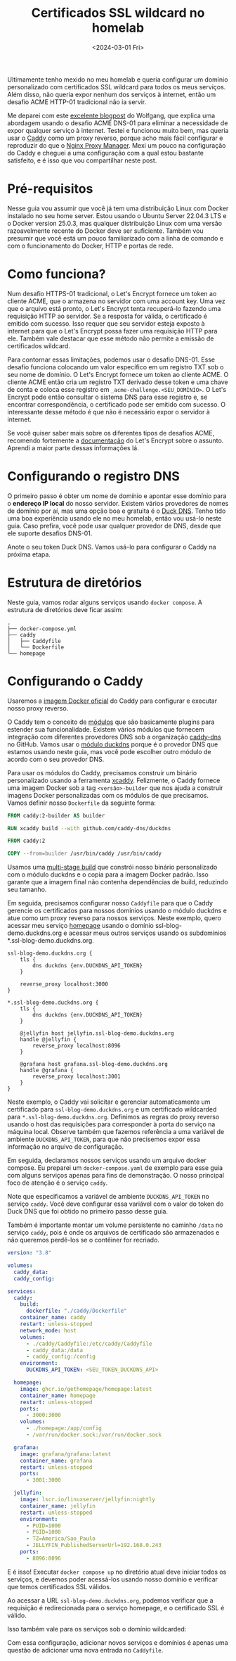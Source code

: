 #+title: Certificados SSL wildcard no homelab
#+date: <2024-03-01 Fri>
#+lastmod: [2024-03-26 ter]
#+tags[]: homelab

Ultimamente tenho mexido no meu homelab e queria configurar um domínio personalizado com certificados SSL wildcard para todos os meus serviços. Além disso, não queria expor nenhum dos serviços à internet, então um desafio ACME HTTP-01 tradicional não ia servir.

Me deparei com este [[https://notthebe.ee/blog/easy-ssl-in-homelab-dns01/][excelente blogpost]] do Wolfgang, que explica uma abordagem usando o desafio ACME DNS-01 para eliminar a necessidade de expor qualquer serviço à internet. Testei e funcionou muito bem, mas queria usar o [[https://caddyserver.com/][Caddy]] como um proxy reverso, porque acho mais fácil configurar e reproduzir do que o [[https://nginxproxymanager.com/][Nginx Proxy Manager]]. Mexi um pouco na configuração do Caddy e cheguei a uma configuração com a qual estou bastante satisfeito, e é isso que vou compartilhar neste post.

* Pré-requisitos
Nesse guia vou assumir que você já tem uma distribuição Linux com Docker instalado no seu home server. Estou usando o Ubuntu Server 22.04.3 LTS e o Docker version 25.0.3, mas qualquer distribuição Linux com uma versão razoavelmente recente do Docker deve ser suficiente. Também vou presumir que você está um pouco familiarizado com a linha de comando e com o funcionamento do Docker, HTTP e portas de rede.

* Como funciona?
Num desafio HTTPS-01 tradicional, o Let's Encrypt fornece um token ao cliente ACME, que o armazena no servidor com uma account key. Uma vez que o arquivo está pronto, o Let's Encrypt tenta recuperá-lo fazendo uma requisição HTTP ao servidor. Se a resposta for válida, o certificado é emitido com sucesso. Isso requer que seu servidor esteja exposto à internet para que o Let's Encrypt possa fazer uma requisição HTTP para ele. Também vale destacar que esse método não permite a emissão de certificados wildcard.

Para contornar essas limitações, podemos usar o desafio DNS-01. Esse desafio funciona colocando um valor específico em um registro TXT sob o seu nome de domínio. O Let's Encrypt fornece um token ao cliente ACME. O cliente ACME então cria um registro TXT derivado desse token e uma chave de conta e coloca esse registro em =_acme-challenge.<SEU_DOMÍNIO>=. O Let's Encrypt pode então consultar o sistema DNS para esse registro e, se encontrar correspondência, o certificado pode ser emitido com sucesso. O interessante desse método é que não é necessário expor o servidor à internet.

Se você quiser saber mais sobre os diferentes tipos de desafios ACME, recomendo fortemente a [[https://letsencrypt.org/docs/challenge-types/][documentação]] do Let's Encrypt sobre o assunto. Aprendi a maior parte dessas informações lá.

* Configurando o registro DNS
O primeiro passo é obter um nome de domínio e apontar esse domínio para o *endereço IP local* do nosso servidor. Existem vários provedores de nomes de domínio por aí, mas uma opção boa e gratuita é o [[https://www.duckdns.org/][Duck DNS]]. Tenho tido uma boa experiência usando ele no meu homelab, então vou usá-lo neste guia. Caso prefira, você pode usar qualquer provedor de DNS, desde que ele suporte desafios DNS-01.

#+attr_html: alt: Página do Duck DNS
[[file:duckdns.png]]

Anote o seu token Duck DNS. Vamos usá-lo para configurar o Caddy na próxima etapa.

* Estrutura de diretórios
Neste guia, vamos rodar alguns serviços usando =docker compose=. A estrutura de diretórios deve ficar assim:

#+begin_src text
.
├── docker-compose.yml
├── caddy
│   ├── Caddyfile
│   └── Dockerfile
└── homepage
#+end_src

* Configurando o Caddy
Usaremos a [[https://hub.docker.com/_/caddy][imagem Docker oficial]] do Caddy para configurar e executar nosso proxy reverso.

O Caddy tem o conceito de [[https://caddyserver.com/docs/modules/][módulos]] que são basicamente plugins para estender sua funcionalidade. Existem vários módulos que fornecem integração com diferentes provedores DNS sob a organização [[https://github.com/caddy-dns][caddy-dns]] no GitHub. Vamos usar o [[https://github.com/caddy-dns/duckdns][módulo duckdns]] porque é o provedor DNS que estamos usando neste guia, mas você pode escolher outro módulo de acordo com o seu provedor DNS.

Para usar os módulos do Caddy, precisamos construir um binário personalizado usando a ferramenta [[https://github.com/caddyserver/xcaddy][xcaddy]]. Felizmente, o Caddy fornece uma imagem Docker sob a tag =<versão>-builder= que nos ajuda a construir imagens Docker personalizadas com os módulos de que precisamos. Vamos definir nosso =Dockerfile= da seguinte forma:

#+begin_src dockerfile
FROM caddy:2-builder AS builder

RUN xcaddy build --with github.com/caddy-dns/duckdns

FROM caddy:2

COPY --from=builder /usr/bin/caddy /usr/bin/caddy
#+end_src

Usamos uma [[https://docs.docker.com/build/building/multi-stage/][multi-stage build]] que constrói nosso binário personalizado com o módulo duckdns e o copia para a imagem Docker padrão. Isso garante que a imagem final não contenha dependências de build, reduzindo seu tamanho.

Em seguida, precisamos configurar nosso =Caddyfile= para que o Caddy gerencie os certificados para nossos domínios usando o módulo duckdns e atue como um proxy reverso para nossos serviços. Neste exemplo, quero acessar meu serviço [[https://gethomepage.dev/latest/][homepage]] usando o domínio ssl-blog-demo.duckdns.org e acessar meus outros serviços usando os subdomínios *.ssl-blog-demo.duckdns.org.

#+begin_src caddyfile
ssl-blog-demo.duckdns.org {
	tls {
		dns duckdns {env.DUCKDNS_API_TOKEN}
	}

	reverse_proxy localhost:3000
}

*.ssl-blog-demo.duckdns.org {
	tls {
		dns duckdns {env.DUCKDNS_API_TOKEN}
	}

	@jellyfin host jellyfin.ssl-blog-demo.duckdns.org
	handle @jellyfin {
		reverse_proxy localhost:8096
	}

	@grafana host grafana.ssl-blog-demo.duckdns.org
	handle @grafana {
		reverse_proxy localhost:3001
	}
}
#+end_src

Neste exemplo, o Caddy vai solicitar e gerenciar automaticamente um certificado para =ssl-blog-demo.duckdns.org= e um certificado wildcarded para =*.ssl-blog-demo.duckdns.org=. Definimos as regras do proxy reverso usando o host das requisições para corresponder à porta do serviço na máquina local. Observe também que fazemos referência a uma variável de ambiente =DUCKDNS_API_TOKEN=, para que não precisemos expor essa informação no arquivo de configuração.

Em seguida, declaramos nossos serviços usando um arquivo docker compose. Eu preparei um =docker-compose.yaml= de exemplo para esse guia com alguns serviços apenas para fins de demonstração. O nosso principal foco de atenção é o serviço =caddy=.

Note que especificamos a variável de ambiente =DUCKDNS_API_TOKEN= no serviço =caddy=. Você deve configurar essa variável com o valor do token do Duck DNS que foi obtido no primeiro passo desse guia.

Também é importante montar um volume persistente no caminho =/data= no serviço =caddy=, pois é onde os arquivos de certificado são armazenados e não queremos perdê-los se o contêiner for recriado.

#+begin_src yaml
version: "3.8"

volumes:
  caddy_data:
  caddy_config:

services:
  caddy:
    build:
      dockerfile: "./caddy/Dockerfile"
    container_name: caddy
    restart: unless-stopped
    network_mode: host
    volumes:
      - ./caddy/Caddyfile:/etc/caddy/Caddyfile
      - caddy_data:/data
      - caddy_config:/config
    environment:
      DUCKDNS_API_TOKEN: <SEU_TOKEN_DUCKDNS_API>

  homepage:
    image: ghcr.io/gethomepage/homepage:latest
    container_name: homepage
    restart: unless-stopped
    ports:
      - 3000:3000
    volumes:
      - ./homepage:/app/config
      - /var/run/docker.sock:/var/run/docker.sock

  grafana:
    image: grafana/grafana:latest
    container_name: grafana
    restart: unless-stopped
    ports:
      - 3001:3000

  jellyfin:
    image: lscr.io/linuxserver/jellyfin:nightly
    container_name: jellyfin
    restart: unless-stopped
    environment:
      - PUID=1000
      - PGID=1000
      - TZ=America/Sao_Paulo
      - JELLYFIN_PublishedServerUrl=192.168.0.243
    ports:
      - 8096:8096
#+end_src

E é isso! Executar =docker compose up= no diretório atual deve iniciar todos os serviços, e devemos poder acessá-los usando nosso domínio e verificar que temos certificados SSL válidos.

Ao acessar a URL =ssl-blog-demo.duckdns.org=, podemos verificar que a requisição é redirecionada para o serviço homepage, e o certificado SSL é válido.

#+attr_html: alt: Homepage com um certificado SSL válido
[[file:homepage.jpeg]]

Isso também vale para os serviços sob o domínio wildcarded:

#+attr_html: alt: Grafana com um certificado SSL válido
[[file:grafana.jpeg]]

#+attr_html: alt: Jellyfin com um certificado SSL válido
[[file:jellyfin.jpeg]]

Com essa configuração, adicionar novos serviços e domínios é apenas uma questão de adicionar uma nova entrada no =Caddyfile=.
